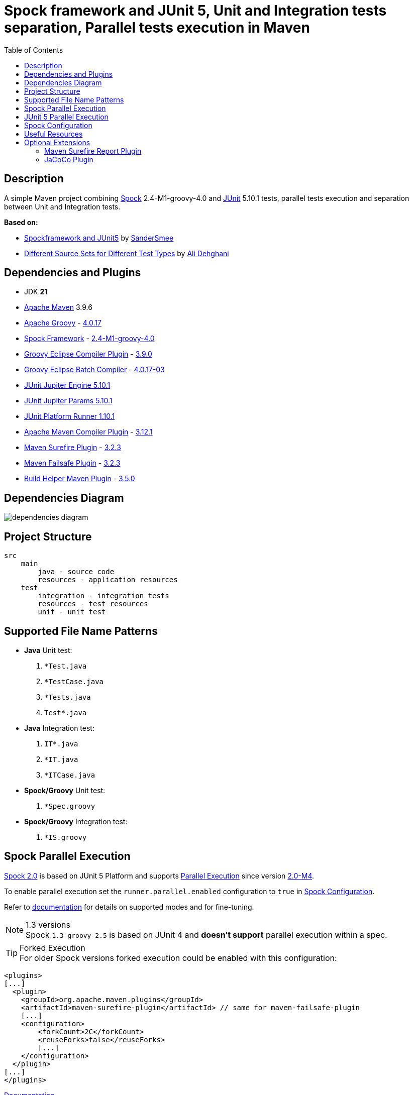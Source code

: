 :jdk-version: 21
:apache-maven-version: 3.9.6
:apache-groovy-version: 4.0.17
:spock-framework-version: 2.4-M1-groovy-4.0
:groovy-eclipse-complier-plugin-version: 3.9.0
:groovy-eclipse-batch-complier-version: 4.0.17-03
:junit-jupiter-engine-version: 5.10.1
:junit-jupiter-params-version: {junit-jupiter-engine-version}
:junit-platform-runner-version: 1.10.1
:apache-maven-compiler-plugin-version: 3.12.1
:maven-surefire-plugin-version: 3.2.3
:maven-failsafe-plugin-version: {maven-surefire-plugin-version}
:build-helper-maven-plugin-version: 3.5.0

:test-resources: ./src/test/resources

:sectanchors:
:toc:

= Spock framework and JUnit 5, Unit and Integration tests separation, Parallel tests execution in Maven

== Description

A simple Maven project combining http://spockframework.org/[Spock] {spock-framework-version}
and https://junit.org/junit5/[JUnit] {junit-jupiter-engine-version} tests, parallel tests execution and separation between Unit and Integration tests.

*Based on:*

* https://github.com/SanderSmee/spock-jupiter[Spockframework and JUnit5] by https://github.com/SanderSmee[SanderSmee]
* https://github.com/alimate/maven-source-sets[Different Source Sets for Different Test Types] by https://github.com/alimate[Ali Dehghani]

== Dependencies and Plugins

* JDK **{jdk-version}**
* https://maven.apache.org/download.cgi[Apache Maven] {apache-maven-version}
* https://groovy-lang.org/[Apache Groovy] - https://mvnrepository.com/artifact/org.codehaus.groovy/groovy-all[{apache-groovy-version}]
* http://spockframework.org/[Spock Framework] - https://mvnrepository.com/artifact/org.spockframework/spock-core[{spock-framework-version}]
* https://github.com/groovy/groovy-eclipse/wiki/Groovy-Eclipse-Maven-plugin[Groovy Eclipse Compiler Plugin] - https://groovy.jfrog.io/artifactory/plugins-release/org/codehaus/groovy/groovy-eclipse-compiler[{groovy-eclipse-complier-plugin-version}]
* https://github.com/groovy/groovy-eclipse/wiki/Building-Maven-Batch-Compiler[Groovy Eclipse Batch Compiler] - https://groovy.jfrog.io/artifactory/plugins-release/org/codehaus/groovy/groovy-eclipse-batch[{groovy-eclipse-batch-complier-version}]

* https://mvnrepository.com/artifact/org.junit.jupiter/junit-jupiter-engine[JUnit Jupiter Engine {junit-jupiter-engine-version}]
* https://mvnrepository.com/artifact/org.junit.jupiter/junit-jupiter-params[JUnit Jupiter Params {junit-jupiter-params-version}]
* https://mvnrepository.com/artifact/org.junit.platform/junit-platform-runner[JUnit Platform Runner {junit-platform-runner-version}]

* https://maven.apache.org/plugins/maven-compiler-plugin/[Apache Maven Compiler Plugin] - https://mvnrepository.com/artifact/org.apache.maven.plugins/maven-compiler-plugin[{apache-maven-compiler-plugin-version}]
* https://maven.apache.org/surefire/maven-surefire-plugin/[Maven Surefire Plugin] - https://mvnrepository.com/artifact/org.apache.maven.plugins/maven-surefire-plugin[{maven-surefire-plugin-version}]
* https://maven.apache.org/surefire/maven-failsafe-plugin/[Maven Failsafe Plugin] - https://mvnrepository.com/artifact/org.apache.maven.plugins/maven-failsafe-plugin[{maven-failsafe-plugin-version}]
* https://www.mojohaus.org/build-helper-maven-plugin/[Build Helper Maven Plugin] - https://mvnrepository.com/artifact/org.codehaus.mojo/build-helper-maven-plugin[{build-helper-maven-plugin-version}]

== Dependencies Diagram

image::/png/dependencies-diagram.png[]

== Project Structure

[source]
----
src
    main
        java - source code
        resources - application resources
    test
        integration - integration tests
        resources - test resources
        unit - unit test
----

== Supported File Name Patterns

* *Java* Unit test:
. `*Test.java`
. `*TestCase.java`
. `*Tests.java`
. `Test*.java`
* *Java* Integration test:
. `IT*.java`
. `*IT.java`
. `*ITCase.java`
* *Spock/Groovy* Unit test:
. `*Spec.groovy`
* *Spock/Groovy* Integration test:
. `*IS.groovy`

== Spock Parallel Execution

https://github.com/spockframework/spock/tree/spock-2.0[Spock 2.0] is based on JUnit 5 Platform and supports http://spockframework.org/spock/docs/2.0-M4/parallel_execution.html#parallel-execution[Parallel Execution]
since version http://spockframework.org/spock/docs/2.0-M4/release_notes.html#_2_0_m4_2020_11_01[2.0-M4].

To enable parallel execution set the `runner.parallel.enabled` configuration to `true` in <<spock_configuration>>.

Refer to http://spockframework.org/spock/docs/2.0-M4/parallel_execution.html#parallel-execution[documentation]
for details on supported modes and for fine-tuning.

.1.3 versions
NOTE: Spock `1.3-groovy-2.5` is based on JUnit 4 and *doesn't support* parallel execution within a spec.

.Forked Execution
TIP: For older Spock versions forked execution could be enabled with this configuration:

[source,xml]
----
<plugins>
[...]
  <plugin>
    <groupId>org.apache.maven.plugins</groupId>
    <artifactId>maven-surefire-plugin</artifactId> // same for maven-failsafe-plugin
    [...]
    <configuration>
        <forkCount>2C</forkCount>
        <reuseForks>false</reuseForks>
        [...]
    </configuration>
  </plugin>
[...]
</plugins>
----

https://maven.apache.org/surefire/maven-surefire-plugin/examples/fork-options-and-parallel-execution.html?Forked%20Test%20Execution[Documentation]

== JUnit 5 Parallel Execution

Global settings: +
link:{test-resources}/junit-platform.properties[src/test/resources/junit-platform.properties]

[source]
//include::{test-resources}/junit-platform.properties[indent=0]
----
junit.jupiter.execution.parallel.enabled=true
junit.jupiter.execution.parallel.config.strategy=dynamic
junit.jupiter.execution.parallel.config.dynamic.factor=2
junit.jupiter.execution.parallel.mode.default=concurrent
junit.jupiter.execution.parallel.mode.classes.default=concurrent
----

Fine tune per class or for single methods by annotation: +
`@Execution(ExecutionMode.CONCURRENT)` +
`@Execution(ExecutionMode.SAME_THREAD)`

https://junit.org/junit5/docs/current/user-guide/#writing-tests-parallel-execution[Documentation]

[#spock_configuration]
== Spock Configuration

Defined in: +
link:{test-resources}/SpockConfig.groovy[src/test/resources/SpockConfig.groovy]

[source,groovy]
//include::{test-resources}/SpockConfig.groovy[indent=0]
----
runner {
    filterStackTrace false
    optimizeRunOrder true
    parallel {
        enabled true
        dynamic(2.0)
    }
}
----

http://spockframework.org/spock/docs/1.3/extensions.html[Documentation]

== Useful Resources

* https://spockframework.org/spock/docs/2.0/release_notes.html#_2_0_2021_05_17[Spock 2.0 Release Notes (2021-05-17)]
* https://spockframework.org/spock/docs/2.0/[Spock Framework Reference Documentation - Version 2.0]
* https://spockframework.org/spock/docs/2.0/parallel_execution.html[Spock Parallel Execution]
* http://docs.groovy-lang.org/latest/html/documentation/tools-groovyc.html#_maven_integration[Groovy Eclipse Maven plugin vs. GMavenPlus], https://github.com/groovy/GMavenPlus[GMavenPlus]
* https://github.com/junit-team/junit5-samples/tree/r5.5.2/junit5-jupiter-starter-maven[junit5-jupiter-starter-maven] - how to execute JUnit Jupiter tests using Maven
* https://junit.org/junit5/docs/current/user-guide/index.html[JUnit 5 User Guide]
* http://antkorwin.com/junit5/junit5_parallel_execution.html[JUnit5 Parallel Execution of tests]
* https://www.baeldung.com/maven-junit-parallel-tests[Running JUnit Tests in Parallel with Maven]
* https://www.baeldung.com/maven-integration-test[Integration Testing with Maven]
* https://www.petrikainulainen.net/programming/testing/writing-unit-tests-with-spock-framework-creating-a-maven-project/[Writing Unit Tests With Spock Framework: Creating a Maven Project]
* https://www.testwithspring.com/lesson/running-unit-tests-with-maven-spock-edition/[Running Unit Tests With Maven – Spock Edition]
* https://www.testwithspring.com/lesson/running-end-to-end-tests-with-maven-spock-edition/[Running End-to-End Tests With Maven – Spock Edition]
* https://www.baeldung.com/spring-spock-testing[Testing with Spring and Spock]
* https://github.com/spockframework/spock-example[Spock Framework Example Project]
* https://medium.com/@mzimecki/maven-project-with-java-groovy-spock-and-junit-1dc5e52aa38[Maven Project With Java, Groovy, Spock And JUnit]
* https://stackoverflow.com/a/61881671/7598851[JUnit 4 + Spock 2 (Groovy 2.5), JUnit 5 + Spock 2 (Groovy 2.5)] - StackOverflow answer by #kriegaex#
* https://github.com/spockframework/spock/issues/1166[Add migration guide Spock 1.x → 2.x to manual or separate document] - Spock issue #1166
* https://blog.solidsoft.pl/2020/01/02/migrating-spock-1.3-tests-to-spock-2.0/[Migrating Spock 1.3 tests to Spock 2.0]

== Optional Extensions

=== Maven Surefire Report Plugin

* https://maven.apache.org/surefire/maven-surefire-report-plugin/[Documentation]
* Usage:
. `mvn clean verify site` +
. Open `target/site/index.html` in Web browser
* Setup

[source,xml]
----
<project>
    [...]

    <build>
        [...]

        <plugins>
            [...]

            <!-- https://mvnrepository.com/artifact/org.apache.maven.plugins/maven-site-plugin -->
            <plugin>
                <groupId>org.apache.maven.plugins</groupId>
                <artifactId>maven-site-plugin</artifactId>
                <version>3.12.0</version>
            </plugin>

            <!-- https://mvnrepository.com/artifact/org.apache.maven.plugins/maven-project-info-reports-plugin -->
            <plugin>
                <groupId>org.apache.maven.plugins</groupId>
                <artifactId>maven-project-info-reports-plugin</artifactId>
                <version>3.3.0</version>
            </plugin>
        </plugins>
    </build>

    <reporting>
        <plugins>
            <!-- https://mvnrepository.com/artifact/org.apache.maven.plugins/maven-pmd-plugin -->
            <plugin>
                <groupId>org.apache.maven.plugins</groupId>
                <artifactId>maven-pmd-plugin</artifactId>
                <version>3.17.0</version>
            </plugin>

            <!-- https://mvnrepository.com/artifact/org.apache.maven.plugins/maven-surefire-report-plugin -->
            <plugin>
                <groupId>org.apache.maven.plugins</groupId>
                <artifactId>maven-surefire-report-plugin</artifactId>
                <version>2.22.2</version>
            </plugin>
        </plugins>
    </reporting>

</project>
----

=== JaCoCo Plugin

* https://www.jacoco.org/jacoco/index.html[Documentation]
* Usage:
. `mvn clean verify`
. Open `target/site/jacoco/index.html` in Web browser
* Setup

[source,xml]
----
<project>
    [...]

    <build>
        [...]

        <plugins>
            [...]

            <!-- https://mvnrepository.com/artifact/org.jacoco/jacoco-maven-plugin -->
            <plugin>
                <groupId>org.jacoco</groupId>
                <artifactId>jacoco-maven-plugin</artifactId>
                <version>0.8.8</version>
                <executions>
                    <execution>
                        <goals>
                            <goal>prepare-agent</goal>
                        </goals>
                    </execution>
                    <execution>
                        <id>report</id>
                        <phase>prepare-package</phase>
                        <goals>
                            <goal>report</goal>
                        </goals>
                    </execution>
                </executions>
            </plugin>
        </plugins>
    </build>

</project>
----
